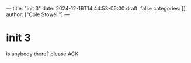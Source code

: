 ---
title: "init 3"
date: 2024-12-16T14:44:53-05:00
draft: false
categories: []
author: ["Cole Stowell"]
---

* init 3
is anybody there? please ACK
